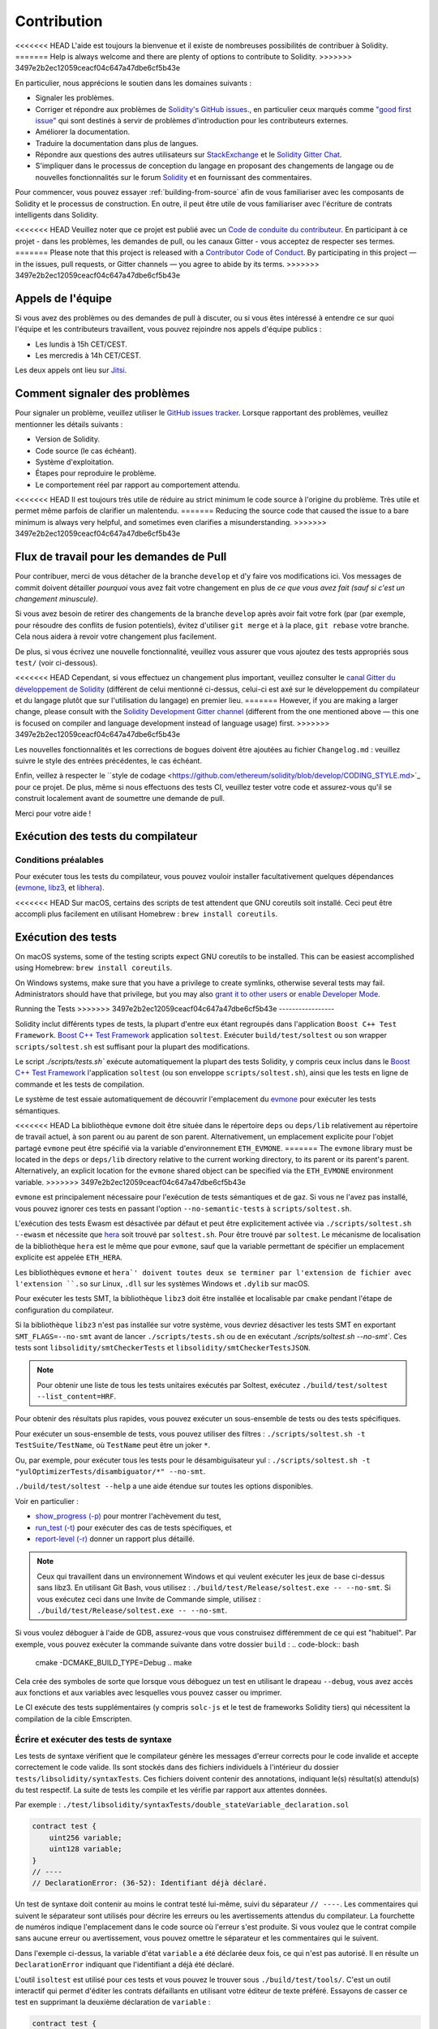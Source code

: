 ############
Contribution
############

<<<<<<< HEAD
L'aide est toujours la bienvenue et il existe de nombreuses possibilités de contribuer à Solidity.
=======
Help is always welcome and there are plenty of options to contribute to Solidity.
>>>>>>> 3497e2b2ec12059ceacf04c647a47dbe6cf5b43e

En particulier, nous apprécions le soutien dans les domaines suivants :

* Signaler les problèmes.
* Corriger et répondre aux problèmes de `Solidity's GitHub issues.
  <https://github.com/ethereum/solidity/issues>`_, en particulier ceux marqués comme
  `"good first issue" <https://github.com/ethereum/solidity/labels/good%20first%20issue>`_ qui sont
  destinés à servir de problèmes d'introduction pour les contributeurs externes.
* Améliorer la documentation.
* Traduire la documentation dans plus de langues.
* Répondre aux questions des autres utilisateurs sur `StackExchange
  <https://ethereum.stackexchange.com>`_ et le `Solidity Gitter Chat
  <https://gitter.im/ethereum/solidity>`_.
* S'impliquer dans le processus de conception du langage en proposant des changements de langage ou de nouvelles fonctionnalités sur le forum `Solidity <https://forum.soliditylang.org/>`_ et en fournissant des commentaires.

Pour commencer, vous pouvez essayer :ref:`building-from-source` afin de
vous familiariser avec les composants de Solidity et le processus de construction.
En outre, il peut être utile de vous familiariser avec l'écriture de contrats intelligents dans Solidity.

<<<<<<< HEAD
Veuillez noter que ce projet est publié avec un `Code de conduite du contributeur <https://raw.githubusercontent.com/ethereum/solidity/develop/CODE_OF_CONDUCT.md>`_. En participant à ce projet - dans les problèmes, les demandes de pull, ou les canaux Gitter - vous acceptez de respecter ses termes.
=======
Please note that this project is released with a `Contributor Code of Conduct <https://raw.githubusercontent.com/ethereum/solidity/develop/CODE_OF_CONDUCT.md>`_. By participating in this project — in the issues, pull requests, or Gitter channels — you agree to abide by its terms.
>>>>>>> 3497e2b2ec12059ceacf04c647a47dbe6cf5b43e

Appels de l'équipe
==========

Si vous avez des problèmes ou des demandes de pull à discuter, ou si vous êtes intéressé à entendre ce sur quoi
l'équipe et les contributeurs travaillent, vous pouvez rejoindre nos appels d'équipe publics :

- Les lundis à 15h CET/CEST.
- Les mercredis à 14h CET/CEST.

Les deux appels ont lieu sur `Jitsi <https://meet.ethereum.org/solidity>`_.

Comment signaler des problèmes
====================

Pour signaler un problème, veuillez utiliser le
`GitHub issues tracker <https://github.com/ethereum/solidity/issues>`_. Lorsque
rapportant des problèmes, veuillez mentionner les détails suivants :

* Version de Solidity.
* Code source (le cas échéant).
* Système d'exploitation.
* Étapes pour reproduire le problème.
* Le comportement réel par rapport au comportement attendu.

<<<<<<< HEAD
Il est toujours très utile de réduire au strict minimum le code source à l'origine du problème.
Très utile et permet même parfois de clarifier un malentendu.
=======
Reducing the source code that caused the issue to a bare minimum is always
very helpful, and sometimes even clarifies a misunderstanding.
>>>>>>> 3497e2b2ec12059ceacf04c647a47dbe6cf5b43e

Flux de travail pour les demandes de Pull
==========================

Pour contribuer, merci de vous détacher de la branche ``develop`` et d'y faire vos modifications ici.
Vos messages de commit doivent détailler *pourquoi* vous avez fait votre changement
en plus de *ce que vous avez fait (sauf si c'est un changement minuscule)*.

Si vous avez besoin de retirer des changements de la branche ``develop`` après avoir fait votre fork (par
(par exemple, pour résoudre des conflits de fusion potentiels), évitez d'utiliser ``git merge``
et à la place, ``git rebase`` votre branche. Cela nous aidera à revoir votre changement
plus facilement.

De plus, si vous écrivez une nouvelle fonctionnalité, veuillez vous assurer que vous ajoutez des
tests appropriés sous ``test/`` (voir ci-dessous).

<<<<<<< HEAD
Cependant, si vous effectuez un changement plus important, veuillez consulter le `canal Gitter du développement de Solidity
<https://gitter.im/ethereum/solidity-dev>`_ (différent de celui mentionné ci-dessus, celui-ci est
axé sur le développement du compilateur et du langage plutôt que sur l'utilisation du langage) en premier lieu.
=======
However, if you are making a larger change, please consult with the `Solidity Development Gitter channel
<https://gitter.im/ethereum/solidity-dev>`_ (different from the one mentioned above — this one is
focused on compiler and language development instead of language usage) first.
>>>>>>> 3497e2b2ec12059ceacf04c647a47dbe6cf5b43e

Les nouvelles fonctionnalités et les corrections de bogues doivent être ajoutées au fichier ``Changelog.md`` : veuillez
suivre le style des entrées précédentes, le cas échéant.

Enfin, veillez à respecter le ``style de codage
<https://github.com/ethereum/solidity/blob/develop/CODING_STYLE.md>`_
pour ce projet. De plus, même si nous effectuons des tests CI, veuillez tester votre code et
assurez-vous qu'il se construit localement avant de soumettre une demande de pull.

Merci pour votre aide !

Exécution des tests du compilateur
==========================

Conditions préalables
-------------

Pour exécuter tous les tests du compilateur, vous pouvez vouloir installer facultativement quelques
dépendances (`evmone <https://github.com/ethereum/evmone/releases>`_,
`libz3 <https://github.com/Z3Prover/z3>`_, et
`libhera <https://github.com/ewasm/hera>`_).

<<<<<<< HEAD
Sur macOS, certains des scripts de test attendent que GNU coreutils soit installé.
Ceci peut être accompli plus facilement en utilisant Homebrew : ``brew install coreutils``.

Exécution des tests
=======
On macOS systems, some of the testing scripts expect GNU coreutils to be installed.
This can be easiest accomplished using Homebrew: ``brew install coreutils``.

On Windows systems, make sure that you have a privilege to create symlinks,
otherwise several tests may fail.
Administrators should have that privilege, but you may also
`grant it to other users <https://docs.microsoft.com/en-us/windows/security/threat-protection/security-policy-settings/create-symbolic-links#policy-management>`_
or
`enable Developer Mode <https://docs.microsoft.com/en-us/windows/apps/get-started/enable-your-device-for-development>`_.

Running the Tests
>>>>>>> 3497e2b2ec12059ceacf04c647a47dbe6cf5b43e
-----------------

Solidity inclut différents types de tests, la plupart d'entre eux étant regroupés dans l'application ``Boost C++ Test Framework``.
`Boost C++ Test Framework <https://www.boost.org/doc/libs/release/libs/test/doc/html/index.html>`_ application ``soltest``.
Exécuter ``build/test/soltest`` ou son wrapper ``scripts/soltest.sh`` est suffisant pour la plupart des modifications.

Le script `./scripts/tests.sh`` exécute automatiquement la plupart des tests Solidity,
y compris ceux inclus dans le `Boost C++ Test Framework <https://www.boost.org/doc/libs/release/libs/test/doc/html/index.html>`_
l'application ``soltest`` (ou son enveloppe ``scripts/soltest.sh``), ainsi que les tests en ligne de commande et les
tests de compilation.

Le système de test essaie automatiquement de découvrir
l'emplacement du `evmone <https://github.com/ethereum/evmone/releases>`_ pour exécuter les tests sémantiques.

<<<<<<< HEAD
La bibliothèque ``evmone`` doit être située dans le répertoire ``deps`` ou ``deps/lib`` relativement au
répertoire de travail actuel, à son parent ou au parent de son parent. Alternativement, un emplacement explicite
pour l'objet partagé ``evmone`` peut être spécifié via la variable d'environnement ``ETH_EVMONE``.
=======
The ``evmone`` library must be located in the ``deps`` or ``deps/lib`` directory relative to the
current working directory, to its parent or its parent's parent. Alternatively, an explicit location
for the ``evmone`` shared object can be specified via the ``ETH_EVMONE`` environment variable.
>>>>>>> 3497e2b2ec12059ceacf04c647a47dbe6cf5b43e

``evmone`` est principalement nécessaire pour l'exécution de tests sémantiques et de gaz.
Si vous ne l'avez pas installé, vous pouvez ignorer ces tests en passant l'option ``--no-semantic-tests``
à ``scripts/soltest.sh``.

L'exécution des tests Ewasm est désactivée par défaut et peut être explicitement activée
via ``./scripts/soltest.sh --ewasm`` et nécessite que `hera <https://github.com/ewasm/hera>`_ soit trouvé par ``soltest.sh``.
Pour être trouvé par ``soltest``.
Le mécanisme de localisation de la bibliothèque ``hera`` est le même que pour ``evmone``, sauf que la
variable permettant de spécifier un emplacement explicite est appelée ``ETH_HERA``.

Les bibliothèques ``evmone`` et ``hera`' doivent toutes deux se terminer par l'extension de fichier
avec l'extension ``.so`` sur Linux, ``.dll`` sur les systèmes Windows et ``.dylib`` sur macOS.

Pour exécuter les tests SMT, la bibliothèque ``libz3`` doit être installée et localisable
par ``cmake`` pendant l'étape de configuration du compilateur.

Si la bibliothèque ``libz3`` n'est pas installée sur votre système, vous devriez désactiver les
tests SMT en exportant ``SMT_FLAGS=--no-smt`` avant de lancer ``./scripts/tests.sh`` ou de
en exécutant `./scripts/soltest.sh --no-smt``.
Ces tests sont ``libsolidity/smtCheckerTests`` et ``libsolidity/smtCheckerTestsJSON``.

.. note::

    Pour obtenir une liste de tous les tests unitaires exécutés par Soltest, exécutez ``./build/test/soltest --list_content=HRF``.

Pour obtenir des résultats plus rapides, vous pouvez exécuter un sous-ensemble de tests ou des tests spécifiques.

Pour exécuter un sous-ensemble de tests, vous pouvez utiliser des filtres :
``./scripts/soltest.sh -t TestSuite/TestName``,
où ``TestName`` peut être un joker ``*``.

Ou, par exemple, pour exécuter tous les tests pour le désambiguïsateur yul :
``./scripts/soltest.sh -t "yulOptimizerTests/disambiguator/*" --no-smt``.

``./build/test/soltest --help`` a une aide étendue sur toutes les options disponibles.

Voir en particulier :

- `show_progress (-p) <https://www.boost.org/doc/libs/release/libs/test/doc/html/boost_test/utf_reference/rt_param_reference/show_progress.html>`_ pour montrer l'achèvement du test,
- `run_test (-t) <https://www.boost.org/doc/libs/release/libs/test/doc/html/boost_test/utf_reference/rt_param_reference/run_test.html>`_ pour exécuter des cas de tests spécifiques, et
- `report-level (-r) <https://www.boost.org/doc/libs/release/libs/test/doc/html/boost_test/utf_reference/rt_param_reference/report_level.html>`_ donner un rapport plus détaillé.

.. note::

    Ceux qui travaillent dans un environnement Windows et qui veulent exécuter les jeux de base ci-dessus
    sans libz3. En utilisant Git Bash, vous utilisez : ``./build/test/Release/soltest.exe -- --no-smt``.
    Si vous exécutez ceci dans une Invite de Commande simple, utilisez : ``./build/test/Release/soltest.exe -- --no-smt``.

Si vous voulez déboguer à l'aide de GDB, assurez-vous que vous construisez différemment de ce qui est "habituel".
Par exemple, vous pouvez exécuter la commande suivante dans votre dossier ``build`` :
.. code-block:: bash

   cmake -DCMAKE_BUILD_TYPE=Debug ..
   make

Cela crée des symboles de sorte que lorsque vous déboguez un test en utilisant le drapeau ``--debug``,
vous avez accès aux fonctions et aux variables avec lesquelles vous pouvez casser ou imprimer.

Le CI exécute des tests supplémentaires (y compris ``solc-js`` et le test de frameworks Solidity tiers)
qui nécessitent la compilation de la cible Emscripten.

Écrire et exécuter des tests de syntaxe
--------------------------------

Les tests de syntaxe vérifient que le compilateur génère les messages d'erreur corrects pour le code invalide
et accepte correctement le code valide.
Ils sont stockés dans des fichiers individuels à l'intérieur du dossier ``tests/libsolidity/syntaxTests``.
Ces fichiers doivent contenir des annotations, indiquant le(s) résultat(s) attendu(s) du test respectif.
La suite de tests les compile et les vérifie par rapport aux attentes données.

Par exemple : ``./test/libsolidity/syntaxTests/double_stateVariable_declaration.sol``

.. code-block:: solidity

    contract test {
        uint256 variable;
        uint128 variable;
    }
    // ----
    // DeclarationError: (36-52): Identifiant déjà déclaré.

Un test de syntaxe doit contenir au moins le contrat testé lui-même, suivi du séparateur ``// ----``. Les commentaires qui suivent le séparateur sont utilisés pour décrire les
erreurs ou les avertissements attendus du compilateur. La fourchette de numéros indique l'emplacement dans le code source où l'erreur s'est produite.
Si vous voulez que le contrat compile sans aucune erreur ou avertissement, vous pouvez omettre
le séparateur et les commentaires qui le suivent.

Dans l'exemple ci-dessus, la variable d'état ``variable`` a été déclarée deux fois, ce qui n'est pas autorisé. Il en résulte un ``DeclarationError`` indiquant que l'identifiant a déjà été déclaré.

L'outil ``isoltest`` est utilisé pour ces tests et vous pouvez le trouver sous ``./build/test/tools/``. C'est un outil interactif qui permet
d'éditer les contrats défaillants en utilisant votre éditeur de texte préféré. Essayons de casser ce test en supprimant la deuxième déclaration de ``variable`` :

.. code-block:: solidity

    contract test {
        uint256 variable;
    }
    // ----
    // DeclarationError: (36-52): Identifiant déjà déclaré.

Lancer ``./build/test/tools/isoltest`` à nouveau entraîne un échec du test :

.. code-block:: text

    syntaxTests/double_stateVariable_declaration.sol: FAIL
        Contract:
            contract test {
                uint256 variable;
            }

        Expected result:
            DeclarationError: (36-52): Identifiant déjà déclaré.
        Obtained result:
            Success


``isoltest`` imprime le résultat attendu à côté du résultat obtenu, et fournit aussi
un moyen de modifier, de mettre à jour ou d'ignorer le fichier de contrat actuel, ou de quitter l'application.

Il offre plusieurs options pour les tests qui échouent :

- ``edit`` : ``isoltest`` essaie d'ouvrir le contrat dans un éditeur pour que vous puissiez l'ajuster. Il utilise soit l'éditeur donné sur la ligne de commande (comme ``isoltest --editor /path/to/editor``), dans la variable d'environnement ``EDITOR`` ou juste ``/usr/bin/editor`` (dans cet ordre).
- ``update`` : Met à jour les attentes pour le contrat en cours de test. Cela met à jour les annotations en supprimant les attentes non satisfaites et en ajoutant les attentes manquantes. Le test est ensuite exécuté à nouveau.
- ``skip`` : Ignore l'exécution de ce test particulier.
- ``quit'' : Quitte ``isoltest``.

<<<<<<< HEAD
Toutes ces options s'appliquent au contrat en cours, à l'exception de ``quit`` qui arrête l'ensemble du processus de test.
=======
All of these options apply to the current contract, except ``quit`` which stops the entire testing process.
>>>>>>> 3497e2b2ec12059ceacf04c647a47dbe6cf5b43e

La mise à jour automatique du test ci-dessus le change en

.. code-block:: solidity

    contract test {
        uint256 variable;
    }
    // ----

et relancez le test. Il passe à nouveau :

.. code-block:: text

    Ré-exécution du cas de test...
    syntaxTests/double_stateVariable_declaration.sol: OK


.. note::

    Choisissez un nom pour le fichier du contrat qui explique ce qu'il teste, par exemple "double_variable_declaration.sol".
    Ne mettez pas plus d'un contrat dans un seul fichier, sauf si vous testez l'héritage ou les appels croisés de contrats.
    Chaque fichier doit tester un aspect de votre nouvelle fonctionnalité.


Exécution du Fuzzer via AFL
==========================

Le fuzzing est une technique qui consiste à exécuter des programmes sur des entrées plus ou moins aléatoires afin de trouver des états
d'exécution exceptionnels (défauts de segmentation, exceptions, etc.). Les fuzzers modernes sont intelligents et effectuent une recherche dirigée
à l'intérieur de l'entrée. Nous avons un binaire spécialisé appelé ``solfuzzer`` qui prend le code source comme entrée
et échoue chaque fois qu'il rencontre une erreur interne du compilateur, un défaut de segmentation ou similaire.
mais n'échoue pas si, par exemple, le code contient une erreur. De cette façon, les outils de fuzzing peuvent trouver des problèmes internes dans le compilateur.

Nous utilisons principalement `AFL <https://lcamtuf.coredump.cx/afl/>`_ pour le fuzzing. Vous devez télécharger et
installer les paquets AFL depuis vos dépôts (afl, afl-clang) ou les construire manuellement.
Ensuite, construisez Solidity (ou juste le binaire ``solfuzzer``) avec AFL comme compilateur :

.. code-block:: bash

    cd build
    # if needed
    make clean
    cmake .. -DCMAKE_C_COMPILER=path/to/afl-gcc -DCMAKE_CXX_COMPILER=path/to/afl-g++
    make solfuzzer

<<<<<<< HEAD
À ce stade, vous devriez pouvoir voir un message similaire à celui qui suit :
=======
At this stage, you should be able to see a message similar to the following:
>>>>>>> 3497e2b2ec12059ceacf04c647a47dbe6cf5b43e

.. code-block:: text

    Scanning dependencies of target solfuzzer
    [ 98%] Building CXX object test/tools/CMakeFiles/solfuzzer.dir/fuzzer.cpp.o
    afl-cc 2.52b by <lcamtuf@google.com>
    afl-as 2.52b by <lcamtuf@google.com>
    [+] Instrumented 1949 locations (64-bit, non-hardened mode, ratio 100%).
    [100%] Linking CXX executable solfuzzer

Si les messages d'instrumentation n'apparaissent pas, essayez de changer les drapeaux cmake pointant vers les binaires clang de l'AFL :

.. code-block:: bash

    # si l'échec précédent
    make clean
    cmake .. -DCMAKE_C_COMPILER=path/to/afl-clang -DCMAKE_CXX_COMPILER=path/to/afl-clang++
    make solfuzzer

Sinon, lors de l'exécution, le fuzzer s'arrête avec une erreur disant que le binaire n'est pas instrumenté :

.. code-block:: text

    afl-fuzz 2.52b by <lcamtuf@google.com>
    ... (truncated messages)
    [*] Validating target binary...

    [-] Looks like the target binary is not instrumented! The fuzzer depends on
        compile-time instrumentation to isolate interesting test cases while
        mutating the input data. For more information, and for tips on how to
        instrument binaries, please see /usr/share/doc/afl-doc/docs/README.

        When source code is not available, you may be able to leverage QEMU
        mode support. Consult the README for tips on how to enable this.
        (It is also possible to use afl-fuzz as a traditional, "dumb" fuzzer.
        For that, you can use the -n option - but expect much worse results.)

    [-] PROGRAM ABORT : No instrumentation detected
             Location : check_binary(), afl-fuzz.c:6920


Ensuite, vous avez besoin de quelques fichiers sources d'exemple. Cela permet au fuzzer de trouver des erreurs
plus facilement. Vous pouvez soit copier certains fichiers des tests de syntaxe, soit extraire des fichiers de test
de la documentation ou des autres tests :

.. code-block:: bash

    mkdir /tmp/test_cases
    cd /tmp/test_cases
    # extract from tests:
    path/to/solidity/scripts/isolate_tests.py path/to/solidity/test/libsolidity/SolidityEndToEndTest.cpp
    # extract from documentation:
    path/to/solidity/scripts/isolate_tests.py path/to/solidity/docs

La documentation de l'AFL indique que le corpus (les fichiers d'entrée initiaux) ne doit pas être
trop volumineux. Les fichiers eux-mêmes ne devraient pas être plus grands que 1 kB et il devrait y avoir
au maximum un fichier d'entrée par fonctionnalité, donc mieux vaut commencer avec un petit nombre de fichiers.
Il existe également un outil appelé ``afl-cmin`` qui peut couper les fichiers d'entrée
qui ont pour résultat un comportement similaire du binaire.

Maintenant, lancez le fuzzer (le ``-m`` étend la taille de la mémoire à 60 Mo) :

.. code-block:: bash

    afl-fuzz -m 60 -i /tmp/test_cases -o /tmp/fuzzer_reports -- /path/to/solfuzzer

Le fuzzer crée des fichiers sources qui conduisent à des échecs dans ``/tmp/fuzzer_reports``.
Il trouve souvent de nombreux fichiers sources similaires qui produisent la même erreur. Vous pouvez
utiliser l'outil ``scripts/uniqueErrors.sh`` pour filtrer les erreurs uniques.

Moustaches
========

*Whiskers* est un système de modélisation de chaînes de caractères similaire à `Mustache <https://mustache.github.io>`_. Il est utilisé par le
compilateur à divers endroits pour faciliter la lisibilité, et donc la maintenabilité et la vérifiabilité, du code.

La syntaxe présente une différence par rapport à Mustache. Les marqueurs de template `{{`` et ``}}`` sont
remplacés par ``<`` et ``>`` afin de faciliter l'analyse et d'éviter les conflits avec :ref:`yul``.
(Les symboles `<`` et `>`` sont invalides dans l'assemblage en ligne, tandis que ``{`` et ``}`` sont utilisés pour délimiter les blocs).
Une autre limitation est que les listes ne sont résolues qu'à une seule profondeur et qu'elles ne sont pas récursives. Cela peut changer dans le futur.

Une spécification approximative est la suivante :

Toute occurrence de ``<name>`` est remplacée par la valeur de la variable fournie ``name`` sans aucun échappement et sans remplacement itératif.
Une zone peut être délimitée par ``<#name>...</name>`. Elle est remplacée
par autant de concaténations de son contenu qu'il y avait d'ensembles de variables fournis au système de modèles,
en remplaçant chaque fois les éléments ``<inner>`` par leur valeur respective. Les variables de haut niveau peuvent également être utilisées
à l'intérieur de ces zones.

Il existe également des conditionnels de la forme ``<?name>...<!name>...</name>``, où les remplacements de modèles
se poursuivent récursivement dans le premier ou le second segment, en fonction de la valeur du paramètre
booléen ``name``. Si ``<?+name>...<!+name>...</+name>` est utilisé, alors la vérification consiste à savoir si
le paramètre chaîne de caractères ``name`` est non vide.

.. _documentation-style:

Guide de style de la documentation
=========================

Dans la section suivante, vous trouverez des recommandations de style spécifiquement axées sur la documentation
des contributions à Solidity.

Langue anglaise
----------------

Utilisez l'anglais, avec une préférence pour l'orthographe anglaise britannique, sauf si vous utilisez des noms de projets ou de marques.
Essayez de réduire l'utilisation de l'argot et les références locales, en rendant votre langage aussi clair que possible pour tous les lecteurs.
Vous trouverez ci-dessous quelques références pour vous aider :

* `L'anglais technique simplifié <https://en.wikipedia.org/wiki/Simplified_Technical_English>`_.
* `Anglais international <https://en.wikipedia.org/wiki/International_English>`_
* `L'orthographe de l'anglais britannique <https://en.oxforddictionaries.com/spelling/british-and-spelling>`_


.. note::

    Bien que la documentation officielle de Solidity soit écrite en anglais, il existe des :ref:`traductions` contribuées par la communauté dans d'autres langues.
    dans d'autres langues sont disponibles. Veuillez vous référer au `guide de traduction <https://github.com/solidity-docs/translation-guide>`_
    pour savoir comment contribuer aux traductions de la communauté.

Cas de titre pour les en-têtes
-----------------------

Utilisez la casse des titres <https://titlecase.com>`_ pour les titres. Cela signifie qu'il faut mettre en majuscule tous les mots principaux dans
titres, mais pas les articles, les conjonctions et les prépositions, sauf s'ils commencent le
titre.

Par exemple, les exemples suivants sont tous corrects :

* Title Case for Headings.
* Pour les titres, utilisez la casse du titre.
* Noms de variables locales et d'État.
* Ordre de mise en page.

Développer les contractions
-------------------

Utilisez des contractions développées pour les mots, par exemple :

* "Do not" au lieu de "Don't".
* Can not" au lieu de "Can't".

Voix active et passive
------------------------

La voix active est généralement recommandée pour la documentation de type tutoriel car elle
car elle aide le lecteur à comprendre qui ou quoi effectue une tâche. Cependant, comme la
documentation de Solidity est un mélange de tutoriels et de contenu de référence,
la voix passive est parfois plus appropriée.

En résumé :

* Utilisez la voix passive pour les références techniques, par exemple la définition du langage et les éléments internes de la VM Ethereum.
* Utilisez la voix active pour décrire des recommandations sur la façon d'appliquer un aspect de Solidity.

Par exemple, le texte ci-dessous est à la voix passive car il spécifie un aspect de Solidity :

  Les fonctions peuvent être déclarées "pures", auquel cas elles promettent de ne pas lire
  ou de modifier l'état.

Par exemple, le texte ci-dessous est à la voix active car il traite d'une application de Solidity :

  Lorsque vous invoquez le compilateur, vous pouvez spécifier comment découvrir le premier élément
  d'un chemin, ainsi que les remappages de préfixes de chemin.

Termes courants
------------

* "Paramètres de fonction" et "variables de retour", et non pas paramètres d'entrée et de sortie.

Exemples de code
-------------

Un processus CI teste tous les exemples de code formatés en blocs de code qui commencent par " pragma solidity ", " contrat ", " bibliothèque " ou " interface ".
ou " interface " en utilisant le script " ./test/cmdlineTests.sh " lorsque vous créez un PR. Si vous ajoutez de nouveaux exemples de code,
assurez-vous qu'ils fonctionnent et passent les tests avant de créer le PR.

Assurez-vous que tous les exemples de code commencent par une version de ``pragma`` qui couvre la plus grande partie où le code du contrat est valide.
Par exemple, ``pragma solidity >=0.4.0 <0.9.0;``.

Exécution des Tests de Documentation
---------------------------

<<<<<<< HEAD
Assurez-vous que vos contributions passent nos tests de documentation en exécutant ``./scripts/docs.sh`` qui installe les dépendances nécessaires à la documentation et vérifie les problèmes éventuels.
Nécessaires à la documentation et vérifie l'absence de problèmes tels que des liens brisés ou des problèmes de syntaxe.
=======
Make sure your contributions pass our documentation tests by running ``./docs/docs.sh`` that installs dependencies
needed for documentation and checks for any problems such as broken links or syntax issues.
>>>>>>> 3497e2b2ec12059ceacf04c647a47dbe6cf5b43e

Conception du langage Solidity
========================

<<<<<<< HEAD
Pour vous impliquer activement dans le processus de conception du langage et partager vos idées concernant l'avenir de Solidity,
veuillez rejoindre le `forum Solidity <https://forum.soliditylang.org/>`_.
=======
To actively get involved in the language design process and to share your ideas concerning the future of Solidity,
please join the `Solidity forum <https://forum.soliditylang.org/>`_.
>>>>>>> 3497e2b2ec12059ceacf04c647a47dbe6cf5b43e

Le forum Solidity sert de lieu pour proposer et discuter de nouvelles fonctionnalités du langage et de leur mise en œuvre dans
les premiers stades de l'idéation ou des modifications de fonctionnalités existantes.

Dès que les propositions deviennent plus tangibles, leur
implémentation sera également discutée dans le dépôt `Solidity GitHub <https://github.com/ethereum/solidity>`_
sous la forme de questions.

En plus du forum et des discussions sur les problèmes, nous organisons régulièrement des appels de discussion sur la conception du langage dans lesquels des
sujets, questions ou implémentations de fonctionnalités sélectionnés sont débattus en détail. L'invitation à ces appels est partagée via le forum.

Nous partageons également des enquêtes de satisfaction et d'autres contenus pertinents pour la conception des langues sur le forum.

Si vous voulez savoir où en est l'équipe en termes d'implémentation de nouvelles fonctionnalités, vous pouvez suivre le statut de l'implémentation dans le projet `Solidity Github <https://github.com/ethereum/solidity/projects/43>`_.
Les questions dans le backlog de conception nécessitent une spécification plus approfondie et seront soit discutées dans un appel de conception de langue ou dans un appel d'équipe régulier. Vous pouvez
voir les changements à venir pour la prochaine version de rupture en passant de la branche par défaut (`develop`) à la `breaking branch <https://github.com/ethereum/solidity/tree/breaking>`_.

<<<<<<< HEAD
Pour les cas particuliers et les questions, vous pouvez nous contacter via le canal `Solidity-dev Gitter <https://gitter.im/ethereum/solidity-dev>`_, un
chatroom dédié aux conversations autour du compilateur Solidity et du développement du langage.
=======
For ad-hoc cases and questions, you can reach out to us via the `Solidity-dev Gitter channel <https://gitter.im/ethereum/solidity-dev>`_ — a
dedicated chatroom for conversations around the Solidity compiler and language development.
>>>>>>> 3497e2b2ec12059ceacf04c647a47dbe6cf5b43e

Nous sommes heureux d'entendre vos réflexions sur la façon dont nous pouvons améliorer le processus de conception du langage pour qu'il soit encore plus collaboratif et transparent.
